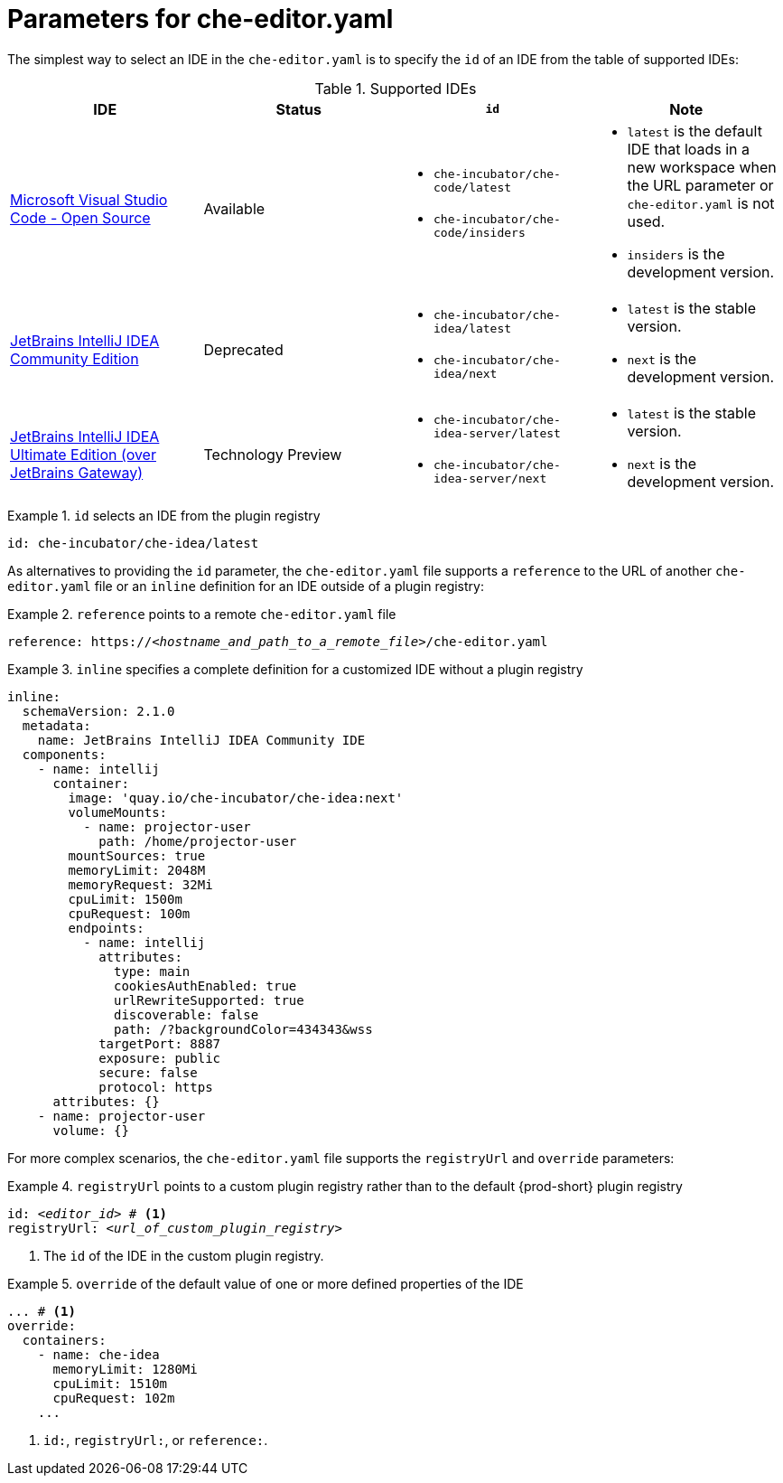 [id="parameters-for-che-editor-yaml"]
= Parameters for che-editor.yaml

The simplest way to select an IDE in the `che-editor.yaml` is to specify the `id` of an IDE from the table of supported IDEs:

.Supported IDEs

[cols="1,1a,1a,1a"]
|===
| IDE | Status | `id` | Note

| link:https://github.com/che-incubator/che-code[Microsoft Visual Studio Code - Open Source]
| Available
|
* `che-incubator/che-code/latest`
* `che-incubator/che-code/insiders`
|
* `latest` is the default IDE that loads in a new workspace when the URL parameter or `che-editor.yaml` is not used.
* `insiders` is the development version.

| link:https://github.com/che-incubator/jetbrains-editor-images[JetBrains IntelliJ IDEA Community Edition]
| Deprecated
|
* `che-incubator/che-idea/latest`
* `che-incubator/che-idea/next`
|
* `latest` is the stable version.
* `next` is the development version.

| link:https://github.com/redhat-developer/devspaces-gateway-plugin/[JetBrains IntelliJ IDEA Ultimate Edition
(over JetBrains Gateway)]
| Technology Preview
|
* `che-incubator/che-idea-server/latest`
* `che-incubator/che-idea-server/next`
|
* `latest` is the stable version.
* `next` is the development version.

|===


.`id` selects an IDE from the plugin registry
====
[source,yaml]
----
id: che-incubator/che-idea/latest
----
====

As alternatives to providing the `id` parameter, the `che-editor.yaml` file supports a `reference` to the URL of another `che-editor.yaml` file or an `inline` definition for an IDE outside of a plugin registry:

.`reference` points to a remote `che-editor.yaml` file
====
[source,yaml,subs="+quotes"]
----
reference: https://__<hostname_and_path_to_a_remote_file>__/che-editor.yaml
----
====

.`inline` specifies a complete definition for a customized IDE without a plugin registry
====
[source,yaml]
----
inline:
  schemaVersion: 2.1.0
  metadata:
    name: JetBrains IntelliJ IDEA Community IDE
  components:
    - name: intellij
      container:
        image: 'quay.io/che-incubator/che-idea:next'
        volumeMounts:
          - name: projector-user
            path: /home/projector-user
        mountSources: true
        memoryLimit: 2048M
        memoryRequest: 32Mi
        cpuLimit: 1500m
        cpuRequest: 100m
        endpoints:
          - name: intellij
            attributes:
              type: main
              cookiesAuthEnabled: true
              urlRewriteSupported: true
              discoverable: false
              path: /?backgroundColor=434343&wss
            targetPort: 8887
            exposure: public
            secure: false
            protocol: https
      attributes: {}
    - name: projector-user
      volume: {}
----
====

For more complex scenarios, the `che-editor.yaml` file supports the `registryUrl` and `override` parameters:

.`registryUrl` points to a custom plugin registry rather than to the default {prod-short} plugin registry
====
[source,yaml,subs="+quotes"]
----
id: __<editor_id>__ # <1>
registryUrl: __<url_of_custom_plugin_registry>__
----
<1> The `id` of the IDE in the custom plugin registry.
====

.`override` of the default value of one or more defined properties of the IDE
====
[source,yaml,subs="+quotes"]
----
... # <1>
override:
  containers:
    - name: che-idea
      memoryLimit: 1280Mi
      cpuLimit: 1510m
      cpuRequest: 102m
    ...
----
<1> `id:`, `registryUrl:`, or `reference:`.
====
